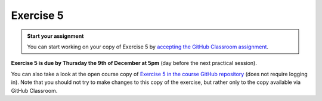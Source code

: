 Exercise 5
==========

.. image:: https://img.shields.io/badge/launch-CSC%20notebook-blue.svg
   :target: https://notebooks.csc.fi/#/blueprint/d189695c52ad4c0d89ef72572e81b16c

.. admonition:: Start your assignment

    You can start working on your copy of Exercise 5 by `accepting the GitHub Classroom assignment <https://classroom.github.com/a/Dx1aj7nT>`__.

**Exercise 5 is due by Thursday the 9th of December at 5pm** (day before the next practical session).


You can also take a look at the open course copy of `Exercise 5 in the course GitHub repository <https://github.com/AutoGIS-2021/Exercise-5>`__ (does not require logging in).
Note that you should not try to make changes to this copy of the exercise, but rather only to the copy available via GitHub Classroom.


